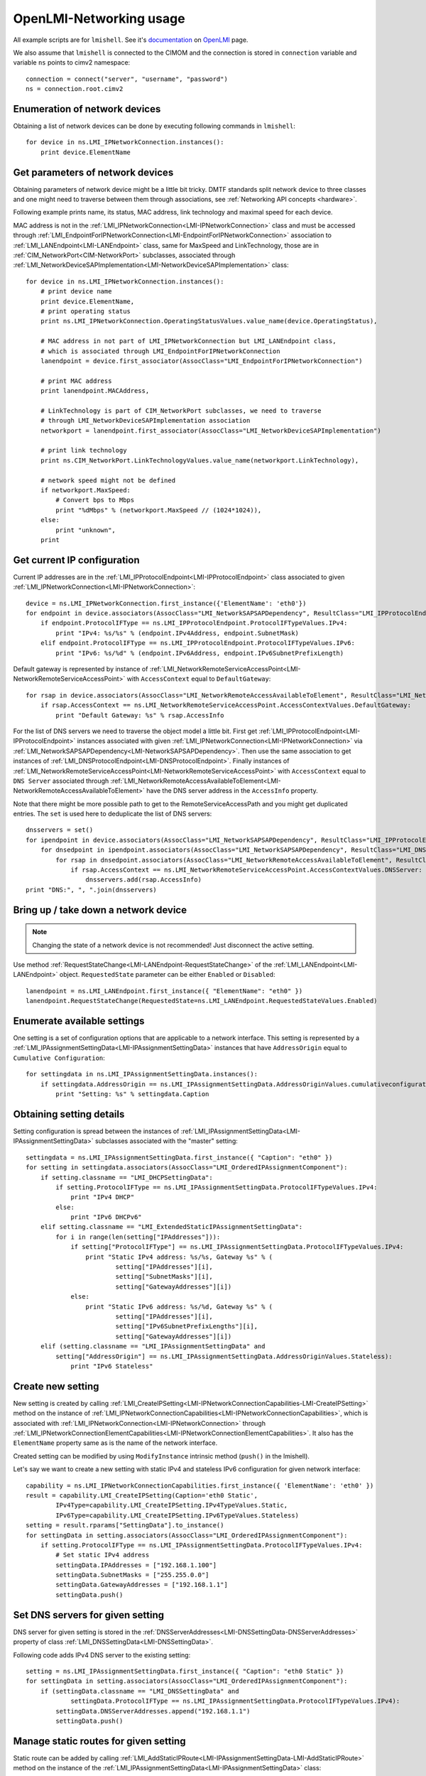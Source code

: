 .. _usage:

OpenLMI-Networking usage
========================

All example scripts are for ``lmishell``. See it's documentation_ on OpenLMI_
page.

.. _documentation: https://fedorahosted.org/openlmi/wiki/shell
.. _OpenLMI: https://fedorahosted.org/openlmi/

We also assume that ``lmishell`` is connected to the CIMOM and the
connection is stored in ``connection`` variable and variable ``ns`` points to
cimv2 namespace::

    connection = connect("server", "username", "password")
    ns = connection.root.cimv2

Enumeration of network devices
------------------------------

Obtaining a list of network devices can be done by executing following
commands in ``lmishell``::

    for device in ns.LMI_IPNetworkConnection.instances():
        print device.ElementName


Get parameters of network devices
---------------------------------

Obtaining parameters of network device might be a little bit tricky.
DMTF standards split network device to three classes and one might need
to traverse between them through associations, see
:ref:`Networking API concepts <hardware>`.

Following example prints name, its status, MAC address, link technology and
maximal speed for each device.

MAC address is not in the :ref:`LMI_IPNetworkConnection<LMI-IPNetworkConnection>`
class and must be accessed through
:ref:`LMI_EndpointForIPNetworkConnection<LMI-EndpointForIPNetworkConnection>`
association to :ref:`LMI_LANEndpoint<LMI-LANEndpoint>` class,
same for MaxSpeed and LinkTechnology, those are in
:ref:`CIM_NetworkPort<CIM-NetworkPort>` subclasses, associated through
:ref:`LMI_NetworkDeviceSAPImplementation<LMI-NetworkDeviceSAPImplementation>`
class::

    for device in ns.LMI_IPNetworkConnection.instances():
        # print device name
        print device.ElementName,
        # print operating status
        print ns.LMI_IPNetworkConnection.OperatingStatusValues.value_name(device.OperatingStatus),

        # MAC address in not part of LMI_IPNetworkConnection but LMI_LANEndpoint class,
        # which is associated through LMI_EndpointForIPNetworkConnection
        lanendpoint = device.first_associator(AssocClass="LMI_EndpointForIPNetworkConnection")

        # print MAC address
        print lanendpoint.MACAddress,

        # LinkTechnology is part of CIM_NetworkPort subclasses, we need to traverse
        # through LMI_NetworkDeviceSAPImplementation association
        networkport = lanendpoint.first_associator(AssocClass="LMI_NetworkDeviceSAPImplementation")

        # print link technology
        print ns.CIM_NetworkPort.LinkTechnologyValues.value_name(networkport.LinkTechnology),

        # network speed might not be defined
        if networkport.MaxSpeed:
            # Convert bps to Mbps
            print "%dMbps" % (networkport.MaxSpeed // (1024*1024)),
        else:
            print "unknown",
        print


Get current IP configuration
----------------------------

Current IP addresses are in the
:ref:`LMI_IPProtocolEndpoint<LMI-IPProtocolEndpoint>` class associated
to given :ref:`LMI_IPNetworkConnection<LMI-IPNetworkConnection>`::

    device = ns.LMI_IPNetworkConnection.first_instance({'ElementName': 'eth0'})
    for endpoint in device.associators(AssocClass="LMI_NetworkSAPSAPDependency", ResultClass="LMI_IPProtocolEndpoint"):
        if endpoint.ProtocolIFType == ns.LMI_IPProtocolEndpoint.ProtocolIFTypeValues.IPv4:
            print "IPv4: %s/%s" % (endpoint.IPv4Address, endpoint.SubnetMask)
        elif endpoint.ProtocolIFType == ns.LMI_IPProtocolEndpoint.ProtocolIFTypeValues.IPv6:
            print "IPv6: %s/%d" % (endpoint.IPv6Address, endpoint.IPv6SubnetPrefixLength)

Default gateway is represented by instance of
:ref:`LMI_NetworkRemoteServiceAccessPoint<LMI-NetworkRemoteServiceAccessPoint>`
with ``AccessContext`` equal to ``DefaultGateway``::

    for rsap in device.associators(AssocClass="LMI_NetworkRemoteAccessAvailableToElement", ResultClass="LMI_NetworkRemoteServiceAccessPoint"):
        if rsap.AccessContext == ns.LMI_NetworkRemoteServiceAccessPoint.AccessContextValues.DefaultGateway:
            print "Default Gateway: %s" % rsap.AccessInfo


For the list of DNS servers we need to traverse the object model a little bit.
First get :ref:`LMI_IPProtocolEndpoint<LMI-IPProtocolEndpoint>` instances
associated with given :ref:`LMI_IPNetworkConnection<LMI-IPNetworkConnection>`
via :ref:`LMI_NetworkSAPSAPDependency<LMI-NetworkSAPSAPDependency>`.
Then use the same association to get instances of
:ref:`LMI_DNSProtocolEndpoint<LMI-DNSProtocolEndpoint>`.
Finally instances of
:ref:`LMI_NetworkRemoteServiceAccessPoint<LMI-NetworkRemoteServiceAccessPoint>`
with ``AccessContext`` equal to ``DNS Server`` associated through
:ref:`LMI_NetworkRemoteAccessAvailableToElement<LMI-NetworkRemoteAccessAvailableToElement>`
have the DNS server address in the ``AccessInfo`` property.

Note that there might be more possible path to get to the
RemoteServiceAccessPath and you might get duplicated entries. The ``set`` is
used here to deduplicate the list of DNS servers::

    dnsservers = set()
    for ipendpoint in device.associators(AssocClass="LMI_NetworkSAPSAPDependency", ResultClass="LMI_IPProtocolEndpoint"):
        for dnsedpoint in ipendpoint.associators(AssocClass="LMI_NetworkSAPSAPDependency", ResultClass="LMI_DNSProtocolEndpoint"):
            for rsap in dnsedpoint.associators(AssocClass="LMI_NetworkRemoteAccessAvailableToElement", ResultClass="LMI_NetworkRemoteServiceAccessPoint"):
                if rsap.AccessContext == ns.LMI_NetworkRemoteServiceAccessPoint.AccessContextValues.DNSServer:
                    dnsservers.add(rsap.AccessInfo)
    print "DNS:", ", ".join(dnsservers)


Bring up / take down a network device
-------------------------------------

.. note::
    Changing the state of a network device is not recommended! Just disconnect
    the active setting.

Use method :ref:`RequestStateChange<LMI-LANEndpoint-RequestStateChange>` of the
:ref:`LMI_LANEndpoint<LMI-LANEndpoint>` object. ``RequestedState`` parameter
can be either ``Enabled`` or ``Disabled``::

    lanendpoint = ns.LMI_LANEndpoint.first_instance({ "ElementName": "eth0" })
    lanendpoint.RequestStateChange(RequestedState=ns.LMI_LANEndpoint.RequestedStateValues.Enabled)


Enumerate available settings
----------------------------

One setting is a set of configuration options that are applicable to a network
interface. This setting is represented by a
:ref:`LMI_IPAssignmentSettingData<LMI-IPAssignmentSettingData>` instances that
have ``AddressOrigin`` equal to ``Cumulative Configuration``::

    for settingdata in ns.LMI_IPAssignmentSettingData.instances():
        if settingdata.AddressOrigin == ns.LMI_IPAssignmentSettingData.AddressOriginValues.cumulativeconfiguration:
            print "Setting: %s" % settingdata.Caption

Obtaining setting details
-------------------------

Setting configuration is spread between the instances of
:ref:`LMI_IPAssignmentSettingData<LMI-IPAssignmentSettingData>` subclasses
associated with the "master" setting::

    settingdata = ns.LMI_IPAssignmentSettingData.first_instance({ "Caption": "eth0" })
    for setting in settingdata.associators(AssocClass="LMI_OrderedIPAssignmentComponent"):
        if setting.classname == "LMI_DHCPSettingData":
            if setting.ProtocolIFType == ns.LMI_IPAssignmentSettingData.ProtocolIFTypeValues.IPv4:
                print "IPv4 DHCP"
            else:
                print "IPv6 DHCPv6"
        elif setting.classname == "LMI_ExtendedStaticIPAssignmentSettingData":
            for i in range(len(setting["IPAddresses"])):
                if setting["ProtocolIFType"] == ns.LMI_IPAssignmentSettingData.ProtocolIFTypeValues.IPv4:
                    print "Static IPv4 address: %s/%s, Gateway %s" % (
                            setting["IPAddresses"][i],
                            setting["SubnetMasks"][i],
                            setting["GatewayAddresses"][i])
                else:
                    print "Static IPv6 address: %s/%d, Gateway %s" % (
                            setting["IPAddresses"][i],
                            setting["IPv6SubnetPrefixLengths"][i],
                            setting["GatewayAddresses"][i])
        elif (setting.classname == "LMI_IPAssignmentSettingData" and
            setting["AddressOrigin"] == ns.LMI_IPAssignmentSettingData.AddressOriginValues.Stateless):
                print "IPv6 Stateless"

Create new setting
------------------

New setting is created by calling
:ref:`LMI_CreateIPSetting<LMI-IPNetworkConnectionCapabilities-LMI-CreateIPSetting>`
method on the instance of
:ref:`LMI_IPNetworkConnectionCapabilities<LMI-IPNetworkConnectionCapabilities>`,
which is associated with :ref:`LMI_IPNetworkConnection<LMI-IPNetworkConnection>`
through
:ref:`LMI_IPNetworkConnectionElementCapabilities<LMI-IPNetworkConnectionElementCapabilities>`.
It also has the ``ElementName`` property same as is the name of the network
interface.

Created setting can be modified by using ``ModifyInstance`` intrinsic method
(``push()`` in the lmishell).

Let's say we want to create a new setting with static IPv4 and stateless IPv6
configuration for given network interface::

    capability = ns.LMI_IPNetworkConnectionCapabilities.first_instance({ 'ElementName': 'eth0' })
    result = capability.LMI_CreateIPSetting(Caption='eth0 Static',
            IPv4Type=capability.LMI_CreateIPSetting.IPv4TypeValues.Static,
            IPv6Type=capability.LMI_CreateIPSetting.IPv6TypeValues.Stateless)
    setting = result.rparams["SettingData"].to_instance()
    for settingData in setting.associators(AssocClass="LMI_OrderedIPAssignmentComponent"):
        if setting.ProtocolIFType == ns.LMI_IPAssignmentSettingData.ProtocolIFTypeValues.IPv4:
            # Set static IPv4 address
            settingData.IPAddresses = ["192.168.1.100"]
            settingData.SubnetMasks = ["255.255.0.0"]
            settingData.GatewayAddresses = ["192.168.1.1"]
            settingData.push()


Set DNS servers for given setting
---------------------------------

DNS server for given setting is stored in the
:ref:`DNSServerAddresses<LMI-DNSSettingData-DNSServerAddresses>` property
of class :ref:`LMI_DNSSettingData<LMI-DNSSettingData>`.

Following code adds IPv4 DNS server to the existing setting::

    setting = ns.LMI_IPAssignmentSettingData.first_instance({ "Caption": "eth0 Static" })
    for settingData in setting.associators(AssocClass="LMI_OrderedIPAssignmentComponent"):
        if (settingData.classname == "LMI_DNSSettingData" and
                settingData.ProtocolIFType == ns.LMI_IPAssignmentSettingData.ProtocolIFTypeValues.IPv4):
            settingData.DNSServerAddresses.append("192.168.1.1")
            settingData.push()

Manage static routes for given setting
--------------------------------------

Static route can be added by calling
:ref:`LMI_AddStaticIPRoute<LMI-IPAssignmentSettingData-LMI-AddStaticIPRoute>`
method on the instance of the
:ref:`LMI_IPAssignmentSettingData<LMI-IPAssignmentSettingData>` class::

    setting = ns.LMI_IPAssignmentSettingData.first_instance({ "Caption": "eth0 Static" })
    result = setting.LMI_AddStaticIPRoute(
            AddressType=setting.LMI_AddStaticIPRouteValues.IPv4,
            DestinationAddress="192.168.2.1",
            DestinationMask="255.255.255.0")
    route = result.rparams["Route"]

Additional parameters can be set by modifying the instance of
:ref:`LMI_IPRouteSettingData<LMI-IPRouteSettingData>`. The route can be deleted
by using ``DeleteInstance`` intrinsic method (``delete()`` in lmishell).

Delete setting
--------------

For setting deletion just call DeleteInstance intrinsic method (``delete()``
in the lmishell) to the instance of
:ref:`LMI_IPAssignmentSettingData<LMI-IPAssignmentSettingData>`::

    setting = ns.LMI_IPAssignmentSettingData.first_instance({ 'Caption': 'eth0 Static' })
    setting.delete()

Apply setting
-------------

The setting can by applied to the network interface by calling
:ref:`ApplySettingToIPNetworkConnection<LMI-IPConfigurationService-ApplySettingToIPNetworkConnection>`
of the :ref:`LMI_IPConfigurationService<LMI-IPConfigurationService>` class.

This method is asynchronous and returns a job, but lmishell can call it
synchronously::

    setting = ns.LMI_IPAssignmentSettingData.first_instance({ "Caption": "eth0 Static" })
    port = ns.LMI_IPNetworkConnection.first_instance({ 'ElementName': 'ens8' })
    service = ns.LMI_IPConfigurationService.first_instance()
    service.SyncApplySettingToIPNetworkConnection(SettingData=setting, IPNetworkConnection=port, Mode=32768)

``Mode`` parameter affects how is the setting applied. Most commonly used
values are:

* Mode 1 -- apply the setting now and make it auto-activated
* Mode 2 -- just make it auto-activated, don't apply now
* Mode 4 -- disconnect and disable auto-activation
* Mode 5 -- don't change the setting state, only disable auto-activation
* Mode 32768 -- apply the setting
* Mode 32769 -- disconnect


Bridging and bonding
--------------------

Setting up
^^^^^^^^^^

Use following code to create and activate bond with eth0 and eth1 interfaces::

    # Get the interfaces
    interface1 = ns.LMI_IPNetworkConnection.first_instance({ 'ElementName': 'eth0' })
    interface2 = ns.LMI_IPNetworkConnection.first_instance({ 'ElementName': 'eth1' })

    # Get the capabilities
    capability1 = interface1.first_associator(AssocClass="LMI_IPNetworkConnectionElementCapabilities",
            ResultClass="LMI_IPNetworkConnectionCapabilities")
    capability2 = interface2.first_associator(AssocClass="LMI_IPNetworkConnectionElementCapabilities",
            ResultClass="LMI_IPNetworkConnectionCapabilities")
    # Use one of the capabilities to create the bond
    result = capability1.LMI_CreateIPSetting(Caption='Bond',
            Type=capability1.LMI_CreateIPSetting.TypeValues.Bonding,
            IPv4Type=capability1.LMI_CreateIPSetting.IPv4TypeValues.DHCP)
    setting = result.rparams["SettingData"].to_instance()
    # Get first slave setting
    slave1setting = setting.first_associator_name(ResultClass="LMI_BondingSlaveSettingData",
                AssocClass="LMI_OrderedIPAssignmentComponent")
    # Enslave the second interface using the second capability
    result = capability2.LMI_CreateSlaveSetting(MasterSettingData=setting)
    # Get second slave setting
    slave2setting = result.rparams["SettingData"]
    service = ns.LMI_IPConfigurationService.first_instance()
    # Activate the bond
    service.SyncApplySettingToIPNetworkConnection(
            SettingData=slave1setting,
            IPNetworkConnection=interface1,
            Mode=32768)
    service.SyncApplySettingToIPNetworkConnection(
            SettingData=slave2setting,
            IPNetworkConnection=interface2,
            Mode=32768)

Displaying current state
^^^^^^^^^^^^^^^^^^^^^^^^

Following code displays existing bonds and bonded interfaces::

    for linkaggregation in ns.LMI_LinkAggregator8023ad.instances():
        print "Bond: %s" % linkaggregation.Name
        for lagport in linkaggregation.associators(AssocClass="LMI_LinkAggregationBindsTo",
                ResultClass="LMI_LAGPort8023ad"):
            print "Bonded interface: %s" % lagport.Name

Following code displays existing bridges and bridged interfaces::

    for switchservice in ns.LMI_SwitchService.instances():
        print "Bridge: %s" % switchservice.Name
        for switchport in switchservice.associators(AssocClass="LMI_SwitchesAmong",
                ResultClass="LMI_SwitchPort"):
            print "Bridged interface: %s" % switchport.Name

.. todo::
    Document notifications about changes in network devices and settings
    (created, modified, deleted)
